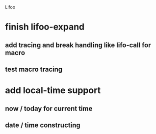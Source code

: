 Lifoo
* finish lifoo-expand
** add tracing and break handling like lifo-call for macro
** test macro tracing
* add local-time support
** now / today for current time
** date / time constructing
